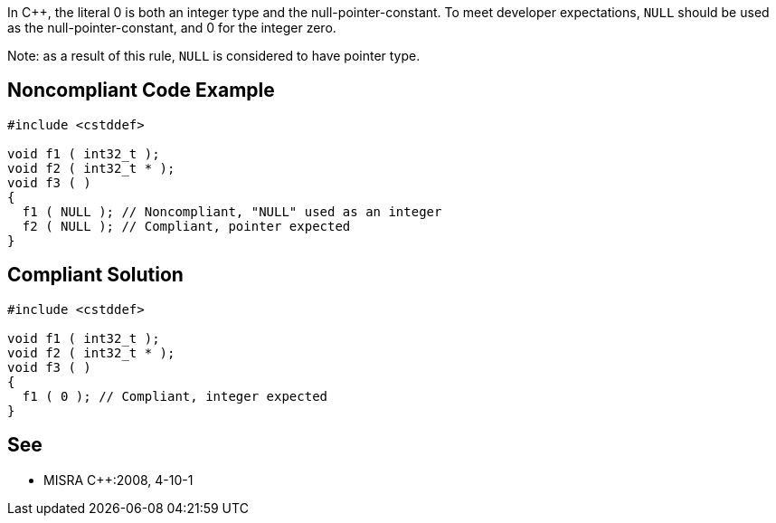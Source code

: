 In {cpp}, the literal 0 is both an integer type and the null-pointer-constant. To meet developer expectations, ``++NULL++`` should be used as the null-pointer-constant, and 0 for the integer zero.

Note: as a result of this rule, ``++NULL++`` is considered to have pointer type.

== Noncompliant Code Example

----
#include <cstddef>

void f1 ( int32_t );
void f2 ( int32_t * );
void f3 ( )
{
  f1 ( NULL ); // Noncompliant, "NULL" used as an integer
  f2 ( NULL ); // Compliant, pointer expected
}
----

== Compliant Solution

----
#include <cstddef>

void f1 ( int32_t );
void f2 ( int32_t * );
void f3 ( )
{
  f1 ( 0 ); // Compliant, integer expected
}
----

== See

* MISRA {cpp}:2008, 4-10-1
